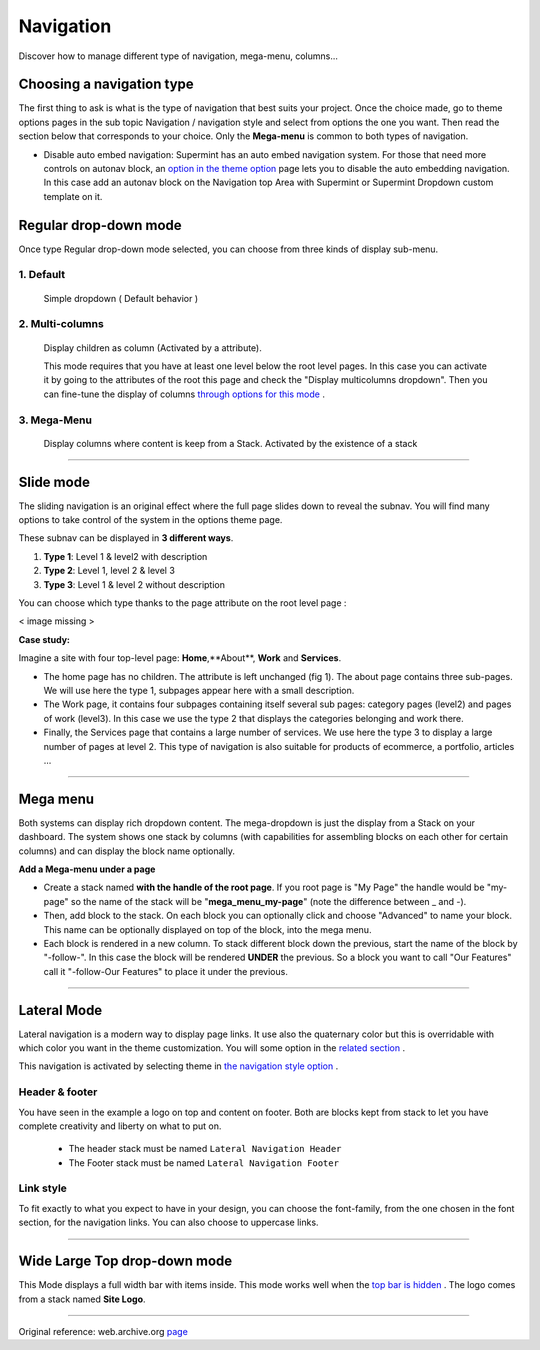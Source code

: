 ==========
Navigation
==========

Discover how to manage different type of navigation, mega-menu, columns...

**************************
Choosing a navigation type
**************************

The first thing to ask is what is the type of navigation that best suits your
project. Once the choice made, go to theme options pages in the sub topic
Navigation / navigation style and select from options the one you want. Then
read the section below that corresponds to your choice. Only the **Mega-menu**
is common to both types of navigation.

* Disable auto embed navigation: Supermint has an auto embed navigation system.
  For those that need more controls on autonav block, an 
  `option in the theme option <./03a-theme-options.html#disable-auto-embed-nav>`_
  page lets you to disable the auto embedding navigation. In this case add an
  autonav block on the Navigation top Area with Supermint or Supermint Dropdown
  custom template on it.

.. index:: Navigation; Regular

**********************
Regular drop-down mode
**********************

Once type Regular drop-down mode selected, you can choose from three kinds of
display sub-menu.

1. Default
==========
 Simple dropdown ( Default behavior )

2. Multi-columns
================
 Display children as column (Activated by a attribute).

 This mode requires that you have at least one level below the root level pages.
 In this case you can activate it by going to the attributes of the root this
 page and check the "Display multicolumns dropdown". Then you can fine-tune the
 display of columns `through options for this mode <./03a-theme-options.html#full-width-multicolumn>`_ .

3. Mega-Menu
================


 Display columns where content is keep from a Stack. Activated by the existence
 of a stack

-----

.. index:: Navigation; Slide

**********
Slide mode
**********

The sliding navigation is an original effect where the full page slides down to
reveal the subnav. You will find many options to take control of the system in
the options theme page.

These subnav can be displayed in **3 different ways**.

1. **Type 1**: Level 1 & level2 with description
2. **Type 2**: Level 1, level 2 & level 3
3. **Type 3**: Level 1 & level 2 without description

You can choose which type thanks to the page attribute on the root level page :

< image missing >

**Case study:**

Imagine a site with four top-level page: **Home**,**About**, **Work** and **Services**.

* The home page has no children. The attribute is left unchanged (fig 1). The
  about page contains three sub-pages. We will use here the type 1, subpages
  appear here with a small description.

* The Work page, it contains four subpages containing itself several sub pages:
  category pages (level2) and pages of work (level3). In this case we use the
  type 2 that displays the categories belonging and work there.

* Finally, the Services page that contains a large number of services. We use
  here the type 3 to display a large number of pages at level 2. This type of
  navigation is also suitable for products of ecommerce, a portfolio, articles ...

-----


.. index:: Navigation; MegaMenu

*********
Mega menu
*********

Both systems can display rich dropdown content. The mega-dropdown is just the
display from a Stack on your dashboard. The system shows one stack by columns
(with capabilities for assembling blocks on each other for certain columns) and
can display the block name optionally.

**Add a Mega-menu under a page**

* Create a stack named **with the handle of the root page**. If you root page is
  "My Page" the handle would be "my-page" so the name of the stack will be
  "**mega_menu_my-page**" (note the difference between _ and -).

* Then, add block to the stack. On each block you can optionally click and
  choose "Advanced" to name your block. This name can be optionally displayed on
  top of the block, into the mega menu.

* Each block is rendered in a new column. To stack different block down the
  previous, start the name of the block by "-follow-". In this case the block
  will be rendered **UNDER** the previous. So a block you want to call
  "Our Features" call it "-follow-Our Features" to place it under the previous.

-----

.. index:: Navigation; Lateral

************
Lateral Mode
************

Lateral navigation is a modern way to display page links. It use also the
quaternary color but this is overridable with which color you want in the
theme customization. You will some option in the 
`related section <./03a-theme-options.html#lateral-mode>`_ .

This navigation is activated by selecting theme in
`the navigation style option <./03a-theme-options.html#supermint-navigation>`_ .

Header & footer
===============
You have seen in the example a logo on top and content on footer. Both are
blocks kept from stack to let you have complete creativity and liberty on what
to put on.


    * The header stack must be named ``Lateral Navigation Header``
    * The Footer stack must be named ``Lateral Navigation Footer``

Link style
==========

To fit exactly to what you expect to have in your design, you can choose the font-family,
from the one chosen in the font section, for the navigation links. You can also choose
to uppercase links.

-----

*****************************
Wide Large Top drop-down mode
*****************************
This Mode displays a full width bar with items inside. This mode works well 
when the 
`top bar is hidden <./03a-theme-options.html#display-top-bar-area>`_ .
The logo comes from a stack named **Site Logo**.


------

Original reference: web.archive.org `page <https://web.archive.org/web/20180210232248/http://supermint3.myconcretelab.com:80/index.php/documentation/navigation>`_
